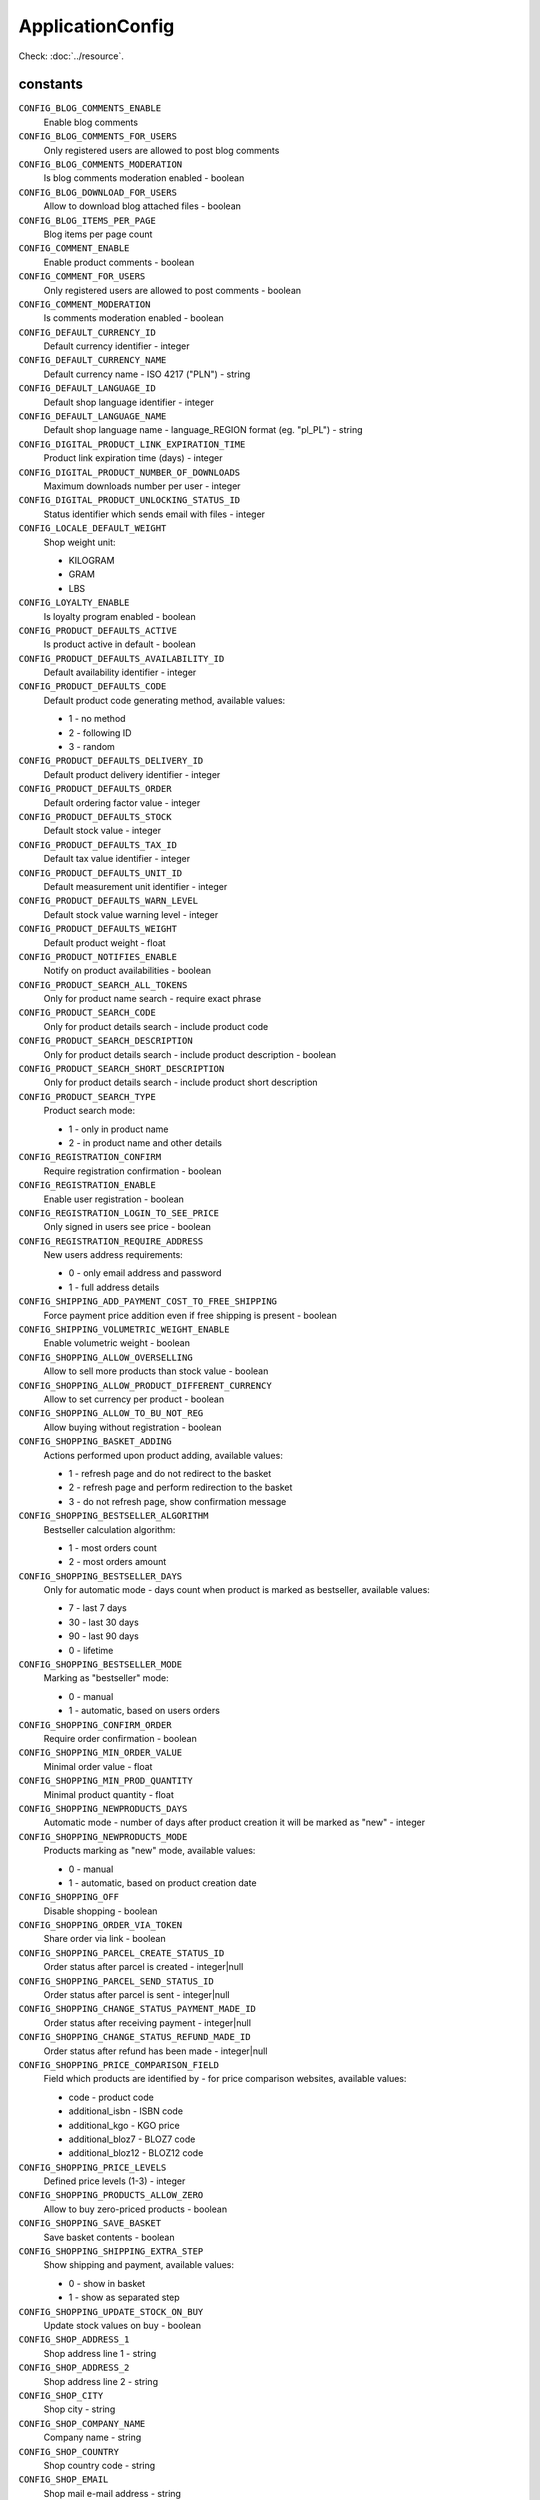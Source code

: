ApplicationConfig
=================

.. php:namespace:: DreamCommerce\ShopAppstoreLib\Resource
.. php:class:: ApplicationConfig

Check: :doc:`../resource`.

constants
*********

``CONFIG_BLOG_COMMENTS_ENABLE``
    Enable blog comments
``CONFIG_BLOG_COMMENTS_FOR_USERS``
    Only registered users are allowed to post blog comments
``CONFIG_BLOG_COMMENTS_MODERATION``
    Is blog comments moderation enabled - boolean
``CONFIG_BLOG_DOWNLOAD_FOR_USERS``
    Allow to download blog attached files - boolean
``CONFIG_BLOG_ITEMS_PER_PAGE``
    Blog items per page count
``CONFIG_COMMENT_ENABLE``
    Enable product comments - boolean
``CONFIG_COMMENT_FOR_USERS``
    Only registered users are allowed to post comments - boolean
``CONFIG_COMMENT_MODERATION``
    Is comments moderation enabled - boolean
``CONFIG_DEFAULT_CURRENCY_ID``
    Default currency identifier - integer
``CONFIG_DEFAULT_CURRENCY_NAME``
    Default currency name - ISO 4217 ("PLN") - string
``CONFIG_DEFAULT_LANGUAGE_ID``
    Default shop language identifier - integer
``CONFIG_DEFAULT_LANGUAGE_NAME``
    Default shop language name - language_REGION format (eg. "pl_PL") - string
``CONFIG_DIGITAL_PRODUCT_LINK_EXPIRATION_TIME``
    Product link expiration time (days) - integer
``CONFIG_DIGITAL_PRODUCT_NUMBER_OF_DOWNLOADS``
    Maximum downloads number per user - integer
``CONFIG_DIGITAL_PRODUCT_UNLOCKING_STATUS_ID``
    Status identifier which sends email with files - integer
``CONFIG_LOCALE_DEFAULT_WEIGHT``
    Shop weight unit:

    - KILOGRAM
    - GRAM
    - LBS
``CONFIG_LOYALTY_ENABLE``
    Is loyalty program enabled - boolean
``CONFIG_PRODUCT_DEFAULTS_ACTIVE``
    Is product active in default - boolean
``CONFIG_PRODUCT_DEFAULTS_AVAILABILITY_ID``
    Default availability identifier - integer
``CONFIG_PRODUCT_DEFAULTS_CODE``
    Default product code generating method, available values:

    - 1 - no method
    - 2 - following ID
    - 3 - random
``CONFIG_PRODUCT_DEFAULTS_DELIVERY_ID``
    Default product delivery identifier - integer
``CONFIG_PRODUCT_DEFAULTS_ORDER``
    Default ordering factor value - integer
``CONFIG_PRODUCT_DEFAULTS_STOCK``
    Default stock value - integer
``CONFIG_PRODUCT_DEFAULTS_TAX_ID``
    Default tax value identifier - integer
``CONFIG_PRODUCT_DEFAULTS_UNIT_ID``
    Default measurement unit identifier - integer
``CONFIG_PRODUCT_DEFAULTS_WARN_LEVEL``
    Default stock value warning level - integer
``CONFIG_PRODUCT_DEFAULTS_WEIGHT``
    Default product weight - float
``CONFIG_PRODUCT_NOTIFIES_ENABLE``
    Notify on product availabilities - boolean
``CONFIG_PRODUCT_SEARCH_ALL_TOKENS``
    Only for product name search - require exact phrase
``CONFIG_PRODUCT_SEARCH_CODE``
    Only for product details search - include product code
``CONFIG_PRODUCT_SEARCH_DESCRIPTION``
    Only for product details search - include product description - boolean
``CONFIG_PRODUCT_SEARCH_SHORT_DESCRIPTION``
    Only for product details search - include product short description
``CONFIG_PRODUCT_SEARCH_TYPE``
    Product search mode:

    - 1 - only in product name
    - 2 - in product name and other details
``CONFIG_REGISTRATION_CONFIRM``
    Require registration confirmation - boolean
``CONFIG_REGISTRATION_ENABLE``
    Enable user registration - boolean
``CONFIG_REGISTRATION_LOGIN_TO_SEE_PRICE``
    Only signed in users see price - boolean
``CONFIG_REGISTRATION_REQUIRE_ADDRESS``
    New users address requirements:

    - 0 - only email address and password
    - 1 - full address details
``CONFIG_SHIPPING_ADD_PAYMENT_COST_TO_FREE_SHIPPING``
    Force payment price addition even if free shipping is present - boolean
``CONFIG_SHIPPING_VOLUMETRIC_WEIGHT_ENABLE``
    Enable volumetric weight - boolean
``CONFIG_SHOPPING_ALLOW_OVERSELLING``
    Allow to sell more products than stock value - boolean
``CONFIG_SHOPPING_ALLOW_PRODUCT_DIFFERENT_CURRENCY``
    Allow to set currency per product - boolean
``CONFIG_SHOPPING_ALLOW_TO_BU_NOT_REG``
    Allow buying without registration - boolean
``CONFIG_SHOPPING_BASKET_ADDING``
    Actions performed upon product adding, available values:

    - 1 - refresh page and do not redirect to the basket
    - 2 - refresh page and perform redirection to the basket
    - 3 - do not refresh page, show confirmation message
``CONFIG_SHOPPING_BESTSELLER_ALGORITHM``
    Bestseller calculation algorithm:

    - 1 - most orders count
    - 2 - most orders amount
``CONFIG_SHOPPING_BESTSELLER_DAYS``
    Only for automatic mode - days count when product is marked as bestseller, available values:

    - 7 - last 7 days
    - 30 - last 30 days
    - 90 - last 90 days
    - 0 - lifetime
``CONFIG_SHOPPING_BESTSELLER_MODE``
    Marking as "bestseller" mode:

    - 0 - manual
    - 1 - automatic, based on users orders
``CONFIG_SHOPPING_CONFIRM_ORDER``
    Require order confirmation - boolean
``CONFIG_SHOPPING_MIN_ORDER_VALUE``
    Minimal order value - float
``CONFIG_SHOPPING_MIN_PROD_QUANTITY``
    Minimal product quantity - float
``CONFIG_SHOPPING_NEWPRODUCTS_DAYS``
    Automatic mode - number of days after product creation it will be marked as "new" - integer
``CONFIG_SHOPPING_NEWPRODUCTS_MODE``
    Products marking as "new" mode, available values:

    - 0 - manual
    - 1 - automatic, based on product creation date
``CONFIG_SHOPPING_OFF``
    Disable shopping - boolean
``CONFIG_SHOPPING_ORDER_VIA_TOKEN``
    Share order via link - boolean
``CONFIG_SHOPPING_PARCEL_CREATE_STATUS_ID``
    Order status after parcel is created - integer|null
``CONFIG_SHOPPING_PARCEL_SEND_STATUS_ID``
    Order status after parcel is sent - integer|null
``CONFIG_SHOPPING_CHANGE_STATUS_PAYMENT_MADE_ID``
    Order status after receiving payment - integer|null
``CONFIG_SHOPPING_CHANGE_STATUS_REFUND_MADE_ID``
    Order status after refund has been made - integer|null
``CONFIG_SHOPPING_PRICE_COMPARISON_FIELD``
    Field which products are identified by - for price comparison websites, available values:

    - code - product code
    - additional_isbn - ISBN code
    - additional_kgo - KGO price
    - additional_bloz7 - BLOZ7 code
    - additional_bloz12 - BLOZ12 code
``CONFIG_SHOPPING_PRICE_LEVELS``
    Defined price levels (1-3) - integer
``CONFIG_SHOPPING_PRODUCTS_ALLOW_ZERO``
    Allow to buy zero-priced products - boolean
``CONFIG_SHOPPING_SAVE_BASKET``
    Save basket contents - boolean
``CONFIG_SHOPPING_SHIPPING_EXTRA_STEP``
    Show shipping and payment, available values:

    - 0 - show in basket
    - 1 - show as separated step
``CONFIG_SHOPPING_UPDATE_STOCK_ON_BUY``
    Update stock values on buy - boolean
``CONFIG_SHOP_ADDRESS_1``
    Shop address line 1 - string
``CONFIG_SHOP_ADDRESS_2``
    Shop address line 2 - string
``CONFIG_SHOP_CITY``
    Shop city - string
``CONFIG_SHOP_COMPANY_NAME``
    Company name - string
``CONFIG_SHOP_COUNTRY``
    Shop country code - string
``CONFIG_SHOP_EMAIL``
    Shop mail e-mail address - string
``CONFIG_SHOP_FULL_ADDRESS``
    Shop full address - string
``CONFIG_SHOP_NAME``
    Full shop name - string
``CONFIG_SHOP_OFF``
    Is shop disabled - boolean
``CONFIG_SHOP_PHONE``
    Shop phone number - string
``CONFIG_SHOP_PROVINCE``
    Shop province - string
``CONFIG_SHOP_REGON``
    Company identification number - integer
``CONFIG_SHOP_TAX_ID``
    Tax identifier - integer
``CONFIG_SHOP_TRADE``
    Shop trade - string
``CONFIG_SHOP_TRADE_CODE``
    Shop trade code, available values:

    - children
    - books_and_multimedia
    - clothes
    - computers
    - delicatessen
    - gifts_and_accessories
    - health_and_beauty
    - hobby
    - home_and_garden
    - automotive
    - consumer_electronics
    - sport_and_travel
    - other
``CONFIG_SHOP_URL``
    Shop URL - string
``CONFIG_SHOP_ZIP_CODE``
    Shop postcode - string

